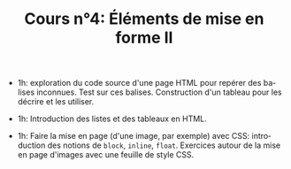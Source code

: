 #+TITLE: Cours n°4: Éléments de mise en forme II
#+STARTUP:  even hidestars unfold
#+LANGUAGE: fr
#+OPTIONS:  skip:nil toc:t
#+INFOJS_OPT: view:overview toc:nil ltoc:nil mouse:#cccccc buttons:0 path:http://orgmode.org/org-info.js

- 1h: exploration du code source d'une page HTML pour repérer des balises
  inconnues.  Test sur ces balises.  Construction d'un tableau pour les
  décrire et les utiliser.

- 1h: Introduction des listes et des tableaux en HTML.

- 1h: Faire la mise en page (d'une image, par exemple) avec CSS:
  introduction des notions de =block=, =inline=, =float=.  Exercices autour
  de la mise en page d'images avec une feuille de style CSS.

